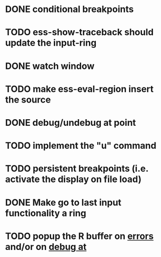 * DONE conditional breakpoints
  CLOSED: [2011-02-10 Thu 16:50]
* TODO ess-show-traceback should update the input-ring
* DONE watch window
  CLOSED: [2011-02-10 Thu 16:50]
* TODO make ess-eval-region insert the source
* DONE debug/undebug at point
  CLOSED: [2011-02-10 Thu 16:50]
* TODO implement the "u" command
* TODO persistent breakpoints (i.e. activate the display on file load)
* DONE Make go to last input functionality a ring
  CLOSED: [2010-11-11 Thu 13:54]
* TODO popup the R buffer on  _errors_ and/or on _debug at_


